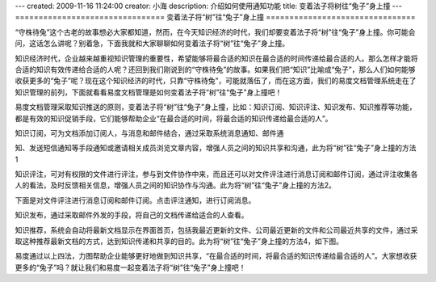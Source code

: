 ---
created: 2009-11-16 11:24:00
creator: 小海
description: 介绍如何使用通知功能
title: 变着法子将树往“兔子”身上撞
---
================================
变着法子将“树”往“兔子”身上撞
================================

“守株待兔”这个古老的故事想必大家都知道，然而，在今天知识经济的时代，我们却要变着法子将“树”往“兔子”身上撞。你可能会问，这话怎么讲呢？别着急，下面我就和大家聊聊如何变着法子将“树”往“兔子”身上撞。

知识经济时代，企业越来越重视知识管理的重要性，希望能够将最合适的知识在最合适的时间传递给最合适的人。那么怎样才能将合适的知识有效传递给合适的人呢？还回到我们刚说到的“守株待兔”的故事。如果我们把“知识”比喻成“兔子”，那么人们如何能够收获更多的“兔子”呢？现在这个知识经济的时代，只靠“守株待兔”，可能就落伍了，而在这方面，我们的易度文档管理系统走在了知识管理的前列，下面就看看易度文档管理是如何变着法子将“树”往“兔子”身上撞吧！

易度文档管理采取知识推送的原则，变着法子将“树”往“兔子”身上撞，比如：知识订阅、知识评注、知识发布、知识推荐等功能，都是有效的知识促销手段，它们能够帮助企业“在最合适的时间，将最合适的知识传递给最合适的人”。

知识订阅，可为文档添加订阅人，与消息和邮件结合，通过采取系统消息通知、邮件通

知、发送短信通知等手段通知或邀请相关成员浏览文章内容，增强人员之间的知识共享和沟通，此为将“树”往“兔子”身上撞的方法1

.. image:: img/rabiit01.png

知识评注，可对有权限的文件进行评注，参与到文件协作中来，而且还可以对文件评注进行消息订阅和邮件订阅，通过评注收集各人的看法，及时反馈相关信息，增强人员之间的知识协作与沟通。此为将“树”往“兔子”身上撞的方法2。

.. image:: img/rabiit02.png

下面是对文件评注进行消息订阅和邮件订阅。点击评注通知，进行订阅消息。

.. image:: img/rabiit03.png

知识发布，通过采取邮件外发的手段，将自己的文档传递给适合的人查看。

.. image:: img/rabiit04.png

知识推荐，系统会自动将最新文档显示在界面首页，包括我最近更新的文件、公司最近更新的文件和公司最近共享的文件，通过采取这种推荐最新文档的方式，达到知识传递和共享的目的。此为将“树”往“兔子”身上撞的方法4，如下图。

.. image:: img/rabiit05.png

易度通过以上四法，力图帮助企业能够更好地做到知识共享，“在最合适的时间，将最合适的知识传递给最合适的人”。大家想收获更多的“兔子”吗？就让我们和易度一起变着法子将“树”往“兔子”身上撞吧！


